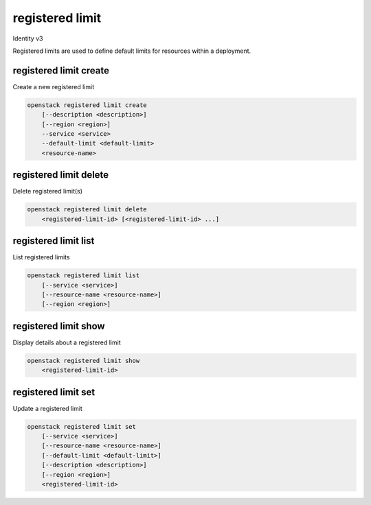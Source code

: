 ================
registered limit
================

Identity v3

Registered limits are used to define default limits for resources within a
deployment.

registered limit create
-----------------------

Create a new registered limit

.. program:: registered limit create
.. code:: bash

    openstack registered limit create
        [--description <description>]
        [--region <region>]
        --service <service>
        --default-limit <default-limit>
        <resource-name>

.. option:: --description <description>

   Useful description of the registered limit or its purpose

.. option:: --region <region>

   Region that the limit should be applied to

.. describe:: --service  <service>

   The service that is responsible for the resource being limited (required)

.. describe:: --default-limit <default-limit>

   The default limit for projects to assume unless explicitly overridden
   (required)

.. describe:: <resource-name>

   The name of the resource to limit (e.g. cores or volumes)

registered limit delete
-----------------------

Delete registered limit(s)

.. program:: registered limit delete
.. code:: bash

    openstack registered limit delete
        <registered-limit-id> [<registered-limit-id> ...]


.. describe:: <registered-limit-id>

    Registered limit(s) to delete (ID)

registered limit list
---------------------

List registered limits

.. program:: registered limit list
.. code:: bash

    openstack registered limit list
        [--service <service>]
        [--resource-name <resource-name>]
        [--region <region>]

.. option:: --service <service>

    The service to filter the response by (name or ID)

.. option:: --resource-name <resource-name>

    The name of the resource to filter the response by

.. option:: --region <region>

   The region name to filter the response by

registered limit show
---------------------

Display details about a registered limit

.. program:: registered limit show
.. code:: bash

    openstack registered limit show
        <registered-limit-id>

.. describe:: <registered-limit-id>

    Registered limit to display (ID)

registered limit set
--------------------

Update a registered limit

.. program:: registered limit set
.. code:: bash

    openstack registered limit set
        [--service <service>]
        [--resource-name <resource-name>]
        [--default-limit <default-limit>]
        [--description <description>]
        [--region <region>]
        <registered-limit-id>

.. option:: --service <service>

    The service of the registered limit to update (ID or name)

.. option:: --resource-name <resource-name>

    The name of the resource for the limit

.. option:: --default-limit <default-limit>

    The default limit for projects to assume for a given resource

.. option:: --description <description>

    A useful description of the limit or its purpose

.. option:: --region <region>

    The region the limit should apply to

.. describe:: <registered-limit-id>

    Registered limit to display (ID)
